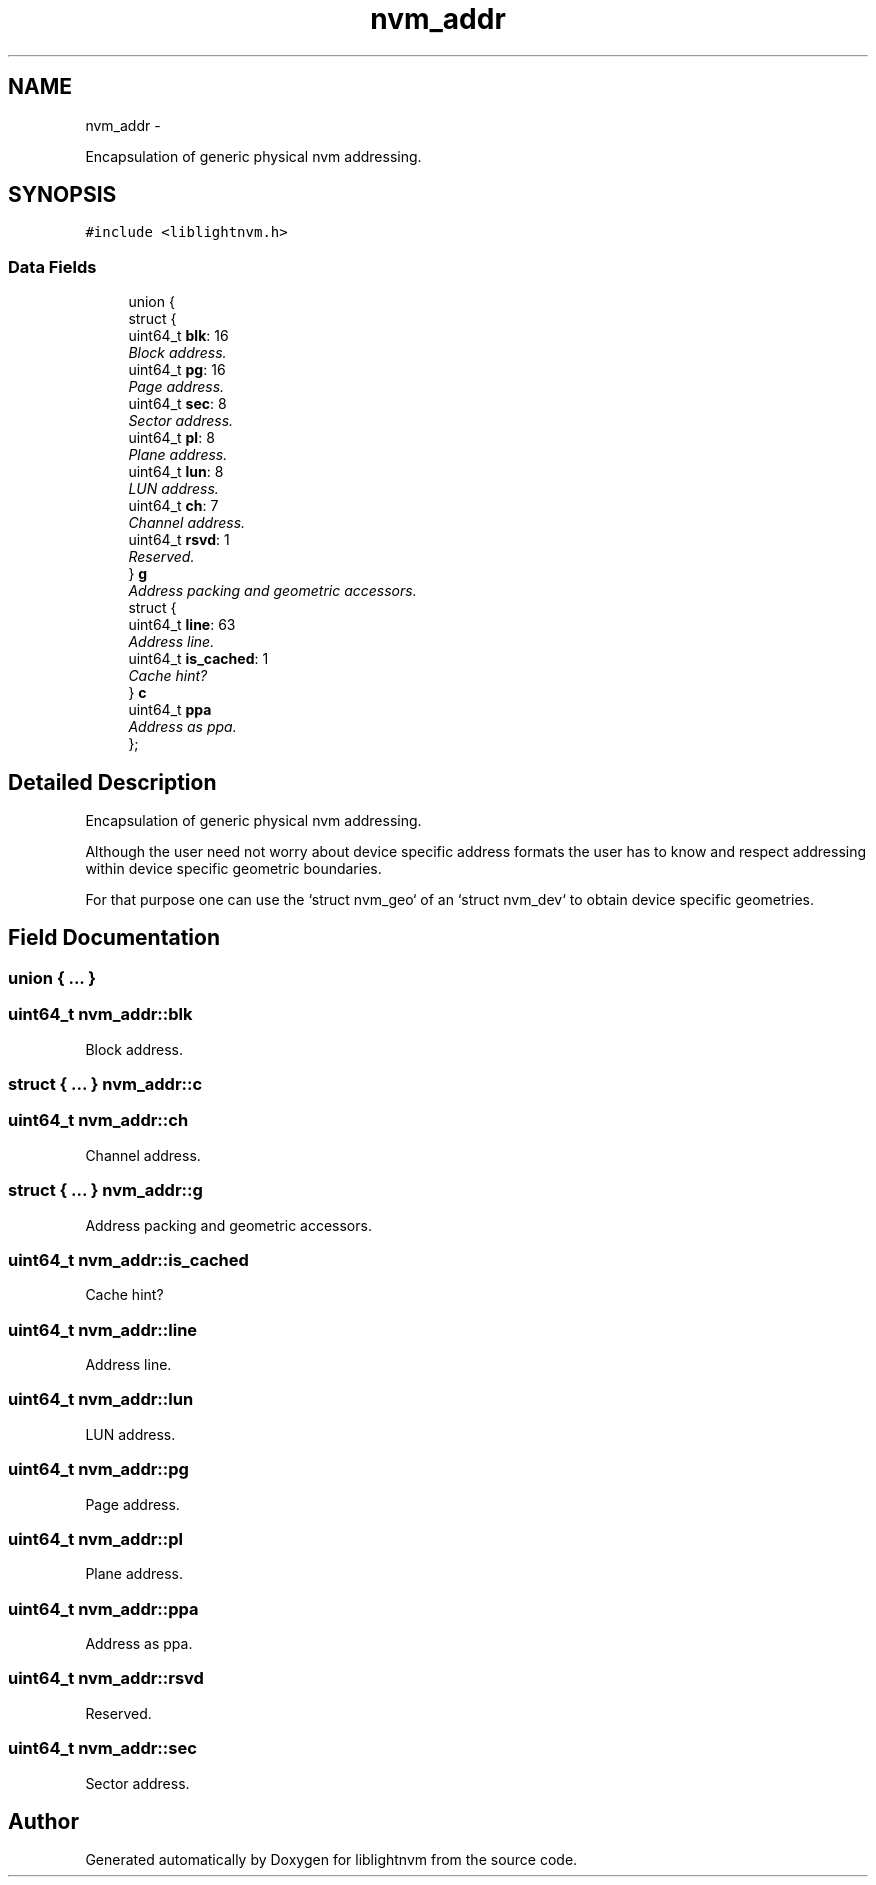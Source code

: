 .TH "nvm_addr" 3 "Tue May 1 2018" "Version 0.0.1" "liblightnvm" \" -*- nroff -*-
.ad l
.nh
.SH NAME
nvm_addr \- 
.PP
Encapsulation of generic physical nvm addressing\&.  

.SH SYNOPSIS
.br
.PP
.PP
\fC#include <liblightnvm\&.h>\fP
.SS "Data Fields"

.in +1c
.ti -1c
.RI "union {"
.br
.ti -1c
.RI "   struct {"
.br
.ti -1c
.RI "      uint64_t \fBblk\fP: 16"
.br
.RI "\fIBlock address\&. \fP"
.ti -1c
.RI "      uint64_t \fBpg\fP: 16"
.br
.RI "\fIPage address\&. \fP"
.ti -1c
.RI "      uint64_t \fBsec\fP: 8"
.br
.RI "\fISector address\&. \fP"
.ti -1c
.RI "      uint64_t \fBpl\fP: 8"
.br
.RI "\fIPlane address\&. \fP"
.ti -1c
.RI "      uint64_t \fBlun\fP: 8"
.br
.RI "\fILUN address\&. \fP"
.ti -1c
.RI "      uint64_t \fBch\fP: 7"
.br
.RI "\fIChannel address\&. \fP"
.ti -1c
.RI "      uint64_t \fBrsvd\fP: 1"
.br
.RI "\fIReserved\&. \fP"
.ti -1c
.RI "   } \fBg\fP"
.br
.RI "\fIAddress packing and geometric accessors\&. \fP"
.ti -1c
.RI "   struct {"
.br
.ti -1c
.RI "      uint64_t \fBline\fP: 63"
.br
.RI "\fIAddress line\&. \fP"
.ti -1c
.RI "      uint64_t \fBis_cached\fP: 1"
.br
.RI "\fICache hint? \fP"
.ti -1c
.RI "   } \fBc\fP"
.br
.ti -1c
.RI "   uint64_t \fBppa\fP"
.br
.RI "\fIAddress as ppa\&. \fP"
.ti -1c
.RI "}; "
.br
.in -1c
.SH "Detailed Description"
.PP 
Encapsulation of generic physical nvm addressing\&. 

Although the user need not worry about device specific address formats the user has to know and respect addressing within device specific geometric boundaries\&.
.PP
For that purpose one can use the `struct nvm_geo` of an `struct nvm_dev` to obtain device specific geometries\&. 
.SH "Field Documentation"
.PP 
.SS "union { \&.\&.\&. } "
.SS "uint64_t \fBnvm_addr::blk\fP"
.PP
Block address\&. 
.SS "struct { \&.\&.\&. }   \fBnvm_addr::c\fP"
.SS "uint64_t \fBnvm_addr::ch\fP"
.PP
Channel address\&. 
.SS "struct { \&.\&.\&. }   \fBnvm_addr::g\fP"
.PP
Address packing and geometric accessors\&. 
.SS "uint64_t \fBnvm_addr::is_cached\fP"
.PP
Cache hint? 
.SS "uint64_t \fBnvm_addr::line\fP"
.PP
Address line\&. 
.SS "uint64_t \fBnvm_addr::lun\fP"
.PP
LUN address\&. 
.SS "uint64_t \fBnvm_addr::pg\fP"
.PP
Page address\&. 
.SS "uint64_t \fBnvm_addr::pl\fP"
.PP
Plane address\&. 
.SS "uint64_t \fBnvm_addr::ppa\fP"
.PP
Address as ppa\&. 
.SS "uint64_t \fBnvm_addr::rsvd\fP"
.PP
Reserved\&. 
.SS "uint64_t \fBnvm_addr::sec\fP"
.PP
Sector address\&. 

.SH "Author"
.PP 
Generated automatically by Doxygen for liblightnvm from the source code\&.
